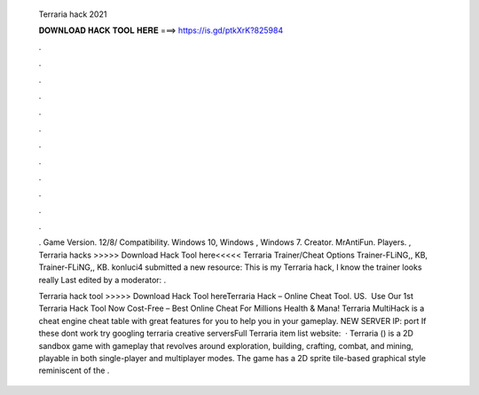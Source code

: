   Terraria hack 2021
  
  
  
  𝐃𝐎𝐖𝐍𝐋𝐎𝐀𝐃 𝐇𝐀𝐂𝐊 𝐓𝐎𝐎𝐋 𝐇𝐄𝐑𝐄 ===> https://is.gd/ptkXrK?825984
  
  
  
  .
  
  
  
  .
  
  
  
  .
  
  
  
  .
  
  
  
  .
  
  
  
  .
  
  
  
  .
  
  
  
  .
  
  
  
  .
  
  
  
  .
  
  
  
  .
  
  
  
  .
  
  . Game Version. 12/8/ Compatibility. Windows 10, Windows , Windows 7. Creator. MrAntiFun. Players. , Terraria hacks >>>>> Download Hack Tool here<<<<< Terraria Trainer/Cheat Options Trainer-FLiNG,, KB, Trainer-FLiNG,, KB. konluci4 submitted a new resource: This is my Terraria hack, I know the trainer looks really Last edited by a moderator: .
  
  Terraria hack tool >>>>> Download Hack Tool hereTerraria Hack – Online Cheat Tool. US. ️ Use Our 1st Terraria Hack Tool Now Cost-Free – Best Online Cheat For Millions Health & Mana! Terraria MultiHack is a cheat engine cheat table with great features for you to help you in your gameplay. NEW SERVER IP:  port If these dont work try googling terraria creative serversFull Terraria item list website:   · Terraria () is a 2D sandbox game with gameplay that revolves around exploration, building, crafting, combat, and mining, playable in both single-player and multiplayer modes. The game has a 2D sprite tile-based graphical style reminiscent of the .

